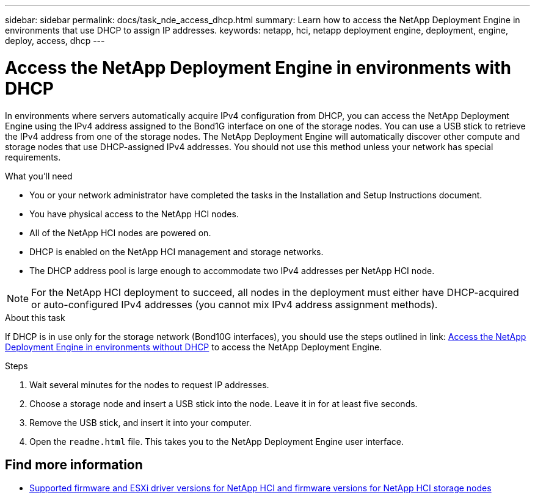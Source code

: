 ---
sidebar: sidebar
permalink: docs/task_nde_access_dhcp.html
summary: Learn how to access the NetApp Deployment Engine in environments that use DHCP to assign IP addresses.
keywords: netapp, hci, netapp deployment engine, deployment, engine, deploy, access, dhcp
---

= Access the NetApp Deployment Engine in environments with DHCP
:hardbreaks:
:nofooter:
:icons: font
:linkattrs:
:imagesdir: ../media/

[.lead]
In environments where servers automatically acquire IPv4 configuration from DHCP, you can access the NetApp Deployment Engine using the IPv4 address assigned to the Bond1G interface on one of the storage nodes. You can use a USB stick to retrieve the IPv4 address from one of the storage nodes. The NetApp Deployment Engine will automatically discover other compute and storage nodes that use DHCP-assigned IPv4 addresses. You should not use this method unless your network has special requirements.

.What you'll need
* You or your network administrator have completed the tasks in the Installation and Setup Instructions document.
* You have physical access to the NetApp HCI nodes.
* All of the NetApp HCI nodes are powered on.
* DHCP is enabled on the NetApp HCI management and storage networks.
* The DHCP address pool is large enough to accommodate two IPv4 addresses per NetApp HCI node.

NOTE: For the NetApp HCI deployment to succeed, all nodes in the deployment must either have DHCP-acquired or auto-configured IPv4 addresses (you cannot mix IPv4 address assignment methods).

.About this task
If DHCP is in use only for the storage network (Bond10G interfaces), you should use the steps outlined in link: link:task_nde_access_no_dhcp.html[Access the NetApp Deployment Engine in environments without DHCP] to access the NetApp Deployment Engine.

.Steps
. Wait several minutes for the nodes to request IP addresses.
. Choose a storage node and insert a USB stick into the node. Leave it in for at least five seconds.
. Remove the USB stick, and insert it into your computer.
. Open the `readme.html` file. This takes you to the NetApp Deployment Engine user interface.

[discrete]
== Find more information
* link:firmware_driver_versions.html[Supported firmware and ESXi driver versions for NetApp HCI and firmware versions for NetApp HCI storage nodes]

